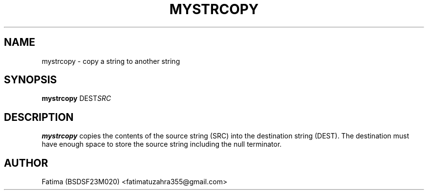 .TH MYSTRCOPY 1 "21-Sep-2025" "v1.0 OS Assignment" "User Commands"
.SH NAME
mystrcopy \- copy a string to another string
.SH SYNOPSIS
.B mystrcopy
.RI DEST SRC
.SH DESCRIPTION
.B mystrcopy
copies the contents of the source string (SRC) into the destination string (DEST).
The destination must have enough space to store the source string including the null terminator.
.SH AUTHOR
Fatima (BSDSF23M020) <fatimatuzahra355@gmail.com>
